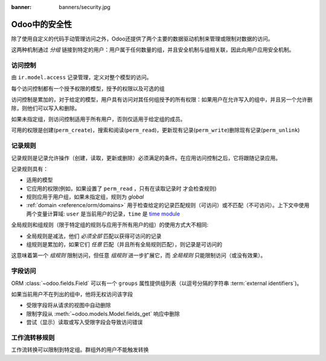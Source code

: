 :banner: banners/security.jpg

.. _reference/security:

================
Odoo中的安全性
================

除了使用自定义的代码手动管理访问之外，Odoo还提供了两个主要的数据驱动机制来管理或限制对数据的访问。

这两种机制通过 *分组* 链接到特定的用户：用户属于任何数量的组，并且安全机制与组相关联，因此向用户应用安全机制。

.. _reference/security/acl:

访问控制
==============

由 ``ir.model.access`` 记录管理，定义对整个模型的访问。

每个访问控制都有一个授予权限的模型，授予的权限以及可选的组

访问控制是累加的，对于给定的模型，用户具有访问对其任何组授予的所有权限：如果用户在允许写入的组中，并且另一个允许删除，则他们可以写入和删除。

如果未指定组，则访问控制适用于所有用户，否则仅适用于给定组的成员。

可用的权限是创建(``perm_create``)，搜索和阅读(``perm_read``)，更新现有记录(``perm_write``)删除现有记录(``perm_unlink``)

.. _reference/security/rules:

记录规则
============

记录规则是记录允许操作（创建，读取，更新或删除）必须满足的条件。在应用访问控制之后，它将跟随记录应用。

记录规则具有：

* 适用的模型
* 它应用的权限(例如，如果设置了 ``perm_read`` ，只有在读取记录时 才会检查规则)
* 规则应用于用户组，如果未指定组，规则为 *global*
*  :ref:`domain <reference/orm/domains>` 用于检查给定的记录匹配规则（可访问）或不匹配（不可访问）。上下文中使用两个变量计算域: ``user`` 是当前用户的记录，``time`` 是 `time module`_

全局规则和组规则（限于特定组的规则与应用于所有用户的组）的使用方式大不相同:

* 全局规则是减法，他们 *必须全部* 匹配以获得可访问的记录
* 组规则是累加的，如果它们 *任意* 匹配（并且所有全局规则匹配），则记录是可访问的

这意味着第一个 *组规则* 限制访问，但任意 *组规则* 进一步扩展它，而 *全局规则* 只能限制访问（或没有效果）。

.. 警告:: 记录规则不适用于管理员用户，
    :class: aphorism

    尽管访问规则

.. _reference/security/fields:

字段访问
============

.. versionadded:: 7.0

ORM :class:`~odoo.fields.Field` 可以有一个 ``groups`` 属性提供组列表（以逗号分隔的字符串 :term:`external identifiers`)。

如果当前用户不在列出的组中，他将无权访问该字段

* 受限字段将从请求的视图中自动删除
* 限制字段从 :meth:`~odoo.models.Model.fields_get` 响应中删除
* 尝试（显示）读取或写入受限字段会导致访问错误

.. todo::

    field access groups apply to administrator in fields_get but not in
    read/write...

工作流转移规则
=========================

工作流转换可以限制到特定组。群组外的用户不能触发转换

.. _foo: http://google.com
.. _time module: https://docs.python.org/2/library/time.html
